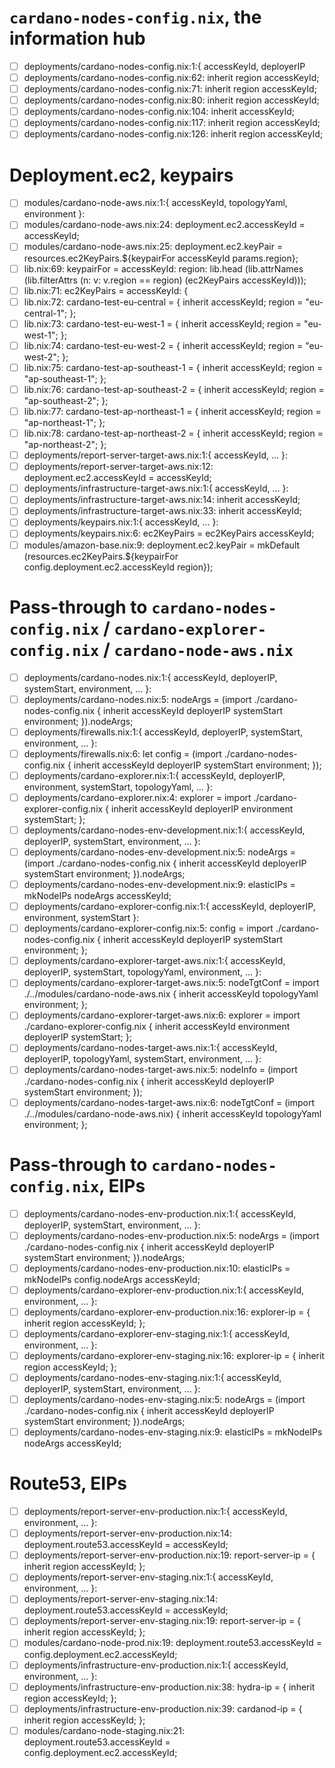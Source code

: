 * =cardano-nodes-config.nix=, the information hub
  - [ ] deployments/cardano-nodes-config.nix:1:{ accessKeyId, deployerIP
  - [ ] deployments/cardano-nodes-config.nix:62:          inherit region accessKeyId;
  - [ ] deployments/cardano-nodes-config.nix:71:          inherit region accessKeyId;
  - [ ] deployments/cardano-nodes-config.nix:80:          inherit region accessKeyId;
  - [ ] deployments/cardano-nodes-config.nix:104:          inherit accessKeyId;
  - [ ] deployments/cardano-nodes-config.nix:117:          inherit region accessKeyId;
  - [ ] deployments/cardano-nodes-config.nix:126:          inherit region accessKeyId;
* Deployment.ec2, keypairs
  - [ ] modules/cardano-node-aws.nix:1:{ accessKeyId, topologyYaml, environment }:
  - [ ] modules/cardano-node-aws.nix:24:      deployment.ec2.accessKeyId = accessKeyId;
  - [ ] modules/cardano-node-aws.nix:25:      deployment.ec2.keyPair = resources.ec2KeyPairs.${keypairFor accessKeyId params.region};
  - [ ] lib.nix:69:  keypairFor = accessKeyId: region: lib.head (lib.attrNames (lib.filterAttrs (n: v: v.region == region) (ec2KeyPairs accessKeyId)));
  - [ ] lib.nix:71:  ec2KeyPairs = accessKeyId: {
  - [ ] lib.nix:72:    cardano-test-eu-central = { inherit accessKeyId; region = "eu-central-1"; };
  - [ ] lib.nix:73:    cardano-test-eu-west-1 = { inherit accessKeyId; region = "eu-west-1"; };
  - [ ] lib.nix:74:    cardano-test-eu-west-2 = { inherit accessKeyId; region = "eu-west-2"; };
  - [ ] lib.nix:75:    cardano-test-ap-southeast-1 = { inherit accessKeyId; region = "ap-southeast-1"; };
  - [ ] lib.nix:76:    cardano-test-ap-southeast-2 = { inherit accessKeyId; region = "ap-southeast-2"; };
  - [ ] lib.nix:77:    cardano-test-ap-northeast-1 = { inherit accessKeyId; region = "ap-northeast-1"; };
  - [ ] lib.nix:78:    cardano-test-ap-northeast-2 = { inherit accessKeyId; region = "ap-northeast-2"; };
  - [ ] deployments/report-server-target-aws.nix:1:{ accessKeyId, ... }:
  - [ ] deployments/report-server-target-aws.nix:12:    deployment.ec2.accessKeyId = accessKeyId;
  - [ ] deployments/infrastructure-target-aws.nix:1:{ accessKeyId, ... }:
  - [ ] deployments/infrastructure-target-aws.nix:14:      inherit accessKeyId;
  - [ ] deployments/infrastructure-target-aws.nix:33:      inherit accessKeyId;
  - [ ] deployments/keypairs.nix:1:{ accessKeyId, ... }:
  - [ ] deployments/keypairs.nix:6:    ec2KeyPairs = ec2KeyPairs accessKeyId;
  - [ ] modules/amazon-base.nix:9: deployment.ec2.keyPair = mkDefault (resources.ec2KeyPairs.${keypairFor config.deployment.ec2.accessKeyId region});
* Pass-through to =cardano-nodes-config.nix= / =cardano-explorer-config.nix= / =cardano-node-aws.nix=
  - [ ] deployments/cardano-nodes.nix:1:{ accessKeyId, deployerIP, systemStart, environment, ... }:
  - [ ] deployments/cardano-nodes.nix:5:  nodeArgs   = (import ./cardano-nodes-config.nix { inherit accessKeyId deployerIP systemStart environment; }).nodeArgs;
  - [ ] deployments/firewalls.nix:1:{ accessKeyId, deployerIP, systemStart, environment, ... }:
  - [ ] deployments/firewalls.nix:6:    let config   = (import ./cardano-nodes-config.nix { inherit accessKeyId deployerIP systemStart environment; });
  - [ ] deployments/cardano-explorer.nix:1:{ accessKeyId, deployerIP, environment, systemStart, topologyYaml, ... }:
  - [ ] deployments/cardano-explorer.nix:4:  explorer = import ./cardano-explorer-config.nix { inherit accessKeyId deployerIP environment systemStart; };
  - [ ] deployments/cardano-nodes-env-development.nix:1:{ accessKeyId, deployerIP, systemStart, environment, ... }:
  - [ ] deployments/cardano-nodes-env-development.nix:5:  nodeArgs = (import ./cardano-nodes-config.nix { inherit accessKeyId deployerIP systemStart  environment; }).nodeArgs;
  - [ ] deployments/cardano-nodes-env-development.nix:9:    elasticIPs = mkNodeIPs nodeArgs accessKeyId;
  - [ ] deployments/cardano-explorer-config.nix:1:{ accessKeyId, deployerIP, environment, systemStart }:
  - [ ] deployments/cardano-explorer-config.nix:5:  config     = import ./cardano-nodes-config.nix { inherit accessKeyId deployerIP systemStart environment; };
  - [ ] deployments/cardano-explorer-target-aws.nix:1:{ accessKeyId, deployerIP, systemStart, topologyYaml, environment, ... }:
  - [ ] deployments/cardano-explorer-target-aws.nix:5:  nodeTgtConf = import ./../modules/cardano-node-aws.nix { inherit accessKeyId topologyYaml environment; };
  - [ ] deployments/cardano-explorer-target-aws.nix:6:  explorer    = import ./cardano-explorer-config.nix { inherit accessKeyId environment deployerIP systemStart; };
  - [ ] deployments/cardano-nodes-target-aws.nix:1:{ accessKeyId, deployerIP, topologyYaml, systemStart, environment, ... }:
  - [ ] deployments/cardano-nodes-target-aws.nix:5:  nodeInfo    = (import ./cardano-nodes-config.nix         { inherit accessKeyId deployerIP systemStart environment; });
  - [ ] deployments/cardano-nodes-target-aws.nix:6:  nodeTgtConf = (import ./../modules/cardano-node-aws.nix) { inherit accessKeyId topologyYaml environment; };
* Pass-through to =cardano-nodes-config.nix=, EIPs
  - [ ] deployments/cardano-nodes-env-production.nix:1:{ accessKeyId, deployerIP, systemStart, environment, ... }:
  - [ ] deployments/cardano-nodes-env-production.nix:5:  nodeArgs    = (import ./cardano-nodes-config.nix { inherit accessKeyId deployerIP systemStart environment; }).nodeArgs;
  - [ ] deployments/cardano-nodes-env-production.nix:10:    elasticIPs = mkNodeIPs config.nodeArgs accessKeyId;
  - [ ] deployments/cardano-explorer-env-production.nix:1:{ accessKeyId, environment, ... }:
  - [ ] deployments/cardano-explorer-env-production.nix:16:      explorer-ip = { inherit region accessKeyId; };
  - [ ] deployments/cardano-explorer-env-staging.nix:1:{ accessKeyId, environment, ... }:
  - [ ] deployments/cardano-explorer-env-staging.nix:16:      explorer-ip = { inherit region accessKeyId; };
  - [ ] deployments/cardano-nodes-env-staging.nix:1:{ accessKeyId, deployerIP, systemStart, environment, ... }:
  - [ ] deployments/cardano-nodes-env-staging.nix:5:  nodeArgs    = (import ./cardano-nodes-config.nix { inherit accessKeyId deployerIP systemStart environment; }).nodeArgs;
  - [ ] deployments/cardano-nodes-env-staging.nix:9:    elasticIPs = mkNodeIPs nodeArgs accessKeyId;
* Route53, EIPs
  - [ ] deployments/report-server-env-production.nix:1:{ accessKeyId, environment, ... }:
  - [ ] deployments/report-server-env-production.nix:14:    deployment.route53.accessKeyId = accessKeyId;
  - [ ] deployments/report-server-env-production.nix:19:      report-server-ip = { inherit region accessKeyId; };
  - [ ] deployments/report-server-env-staging.nix:1:{ accessKeyId, environment, ... }:
  - [ ] deployments/report-server-env-staging.nix:14:    deployment.route53.accessKeyId = accessKeyId;
  - [ ] deployments/report-server-env-staging.nix:19:      report-server-ip = { inherit region accessKeyId; };
  - [ ] modules/cardano-node-prod.nix:19:  deployment.route53.accessKeyId = config.deployment.ec2.accessKeyId;
  - [ ] deployments/infrastructure-env-production.nix:1:{ accessKeyId, environment, ... }:
  - [ ] deployments/infrastructure-env-production.nix:38:      hydra-ip = { inherit region accessKeyId; };
  - [ ] deployments/infrastructure-env-production.nix:39:      cardanod-ip = { inherit region accessKeyId; };
  - [ ] modules/cardano-node-staging.nix:21:  deployment.route53.accessKeyId = config.deployment.ec2.accessKeyId;
